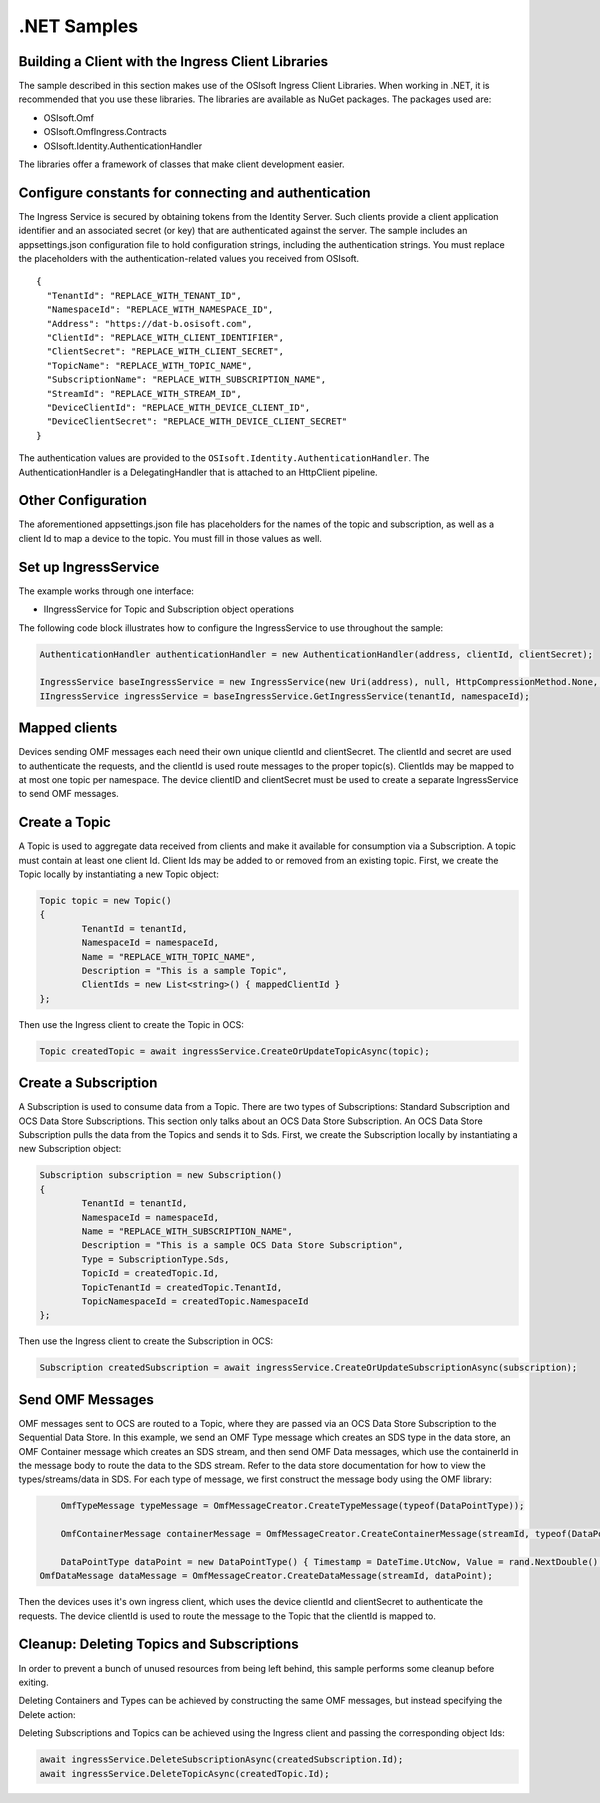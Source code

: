 .NET Samples 
============

Building a Client with the Ingress Client Libraries
---------------------------------------------------

The sample described in this section makes use of the OSIsoft Ingress Client Libraries. When working in .NET, 
it is recommended that you use these libraries. The libraries are available as NuGet packages. The packages used are:

* OSIsoft.Omf
* OSIsoft.OmfIngress.Contracts
* OSIsoft.Identity.AuthenticationHandler

The libraries offer a framework of classes that make client development easier.

Configure constants for connecting and authentication
-----------------------------------------------------

The Ingress Service is secured by obtaining tokens from the Identity Server. Such clients 
provide a client application identifier and an associated secret (or key) that are 
authenticated against the server. The sample includes an appsettings.json configuration 
file to hold configuration strings, including the authentication strings. You must 
replace the placeholders with the authentication-related values you received from OSIsoft. 

::

	{
	  "TenantId": "REPLACE_WITH_TENANT_ID",
	  "NamespaceId": "REPLACE_WITH_NAMESPACE_ID",
	  "Address": "https://dat-b.osisoft.com",
	  "ClientId": "REPLACE_WITH_CLIENT_IDENTIFIER",
	  "ClientSecret": "REPLACE_WITH_CLIENT_SECRET",
	  "TopicName": "REPLACE_WITH_TOPIC_NAME",
	  "SubscriptionName": "REPLACE_WITH_SUBSCRIPTION_NAME",
	  "StreamId": "REPLACE_WITH_STREAM_ID",
	  "DeviceClientId": "REPLACE_WITH_DEVICE_CLIENT_ID",
	  "DeviceClientSecret": "REPLACE_WITH_DEVICE_CLIENT_SECRET"
	}



The authentication values are provided to the ``OSIsoft.Identity.AuthenticationHandler``. 
The AuthenticationHandler is a DelegatingHandler that is attached to an HttpClient pipeline.

Other Configuration
-------------------

The aforementioned appsettings.json file has placeholders for the names of the topic
and subscription, as well as a client Id to map a device to the topic. You must fill in those values as well.

Set up IngressService
----------------------

The example works through one interface: 

* IIngressService for Topic and Subscription object operations

The following code block illustrates how to configure the IngressService to use throughout the sample:

.. code:: cs

	AuthenticationHandler authenticationHandler = new AuthenticationHandler(address, clientId, clientSecret);

	IngressService baseIngressService = new IngressService(new Uri(address), null, HttpCompressionMethod.None, authenticationHandler);
	IIngressService ingressService = baseIngressService.GetIngressService(tenantId, namespaceId);
  
Mapped clients
---------------

Devices sending OMF messages each need their own unique clientId and clientSecret. The clientId and secret are used to authenticate the requests, and the clientId is used route messages to the proper topic(s). ClientIds may be mapped to at most one topic per namespace. The device clientID and clientSecret must be used to create a separate IngressService to send OMF messages.

Create a Topic
--------------

A Topic is used to aggregate data received from clients and make it available for consumption 
via a Subscription. A topic must contain at least one client Id. Client Ids may be added to 
or removed from an existing topic. First, we create the Topic locally by instantiating 
a new Topic object:

.. code:: cs

	Topic topic = new Topic()
	{
		TenantId = tenantId,
		NamespaceId = namespaceId,
		Name = "REPLACE_WITH_TOPIC_NAME",
		Description = "This is a sample Topic",
		ClientIds = new List<string>() { mappedClientId }
	};

Then use the Ingress client to create the Topic in OCS:

.. code:: cs

	Topic createdTopic = await ingressService.CreateOrUpdateTopicAsync(topic);

Create a Subscription
---------------------

A Subscription is used to consume data from a Topic. There are two types of 
Subscriptions: Standard Subscription and OCS Data Store Subscriptions. This 
section only talks about an OCS Data Store Subscription. An OCS Data Store 
Subscription pulls the data from the Topics and sends it to Sds. First, we 
create the Subscription locally by instantiating a new Subscription object:

.. code:: cs

	Subscription subscription = new Subscription()
	{
		TenantId = tenantId,
		NamespaceId = namespaceId,
		Name = "REPLACE_WITH_SUBSCRIPTION_NAME",
		Description = "This is a sample OCS Data Store Subscription",
		Type = SubscriptionType.Sds,
		TopicId = createdTopic.Id,
		TopicTenantId = createdTopic.TenantId,
		TopicNamespaceId = createdTopic.NamespaceId
	};
	
Then use the Ingress client to create the Subscription in OCS:

.. code:: cs

	Subscription createdSubscription = await ingressService.CreateOrUpdateSubscriptionAsync(subscription);
	

Send OMF Messages
-------------------

OMF messages sent to OCS are routed to a Topic, where they are passed via an OCS Data Store Subscription to the Sequential Data Store. In this example, 
we send an OMF Type message which creates an SDS type in the data store, an OMF Container message which creates an SDS stream, and then send OMF Data messages, 
which use the containerId in the message body to route the data to the SDS stream. Refer to the data store documentation for how to view the types/streams/data in SDS.
For each type of message, we first construct the message body using the OMF library:

.. code:: cs
	
	OmfTypeMessage typeMessage = OmfMessageCreator.CreateTypeMessage(typeof(DataPointType));

	OmfContainerMessage containerMessage = OmfMessageCreator.CreateContainerMessage(streamId, typeof(DataPointType));
	
	DataPointType dataPoint = new DataPointType() { Timestamp = DateTime.UtcNow, Value = rand.NextDouble() };
    OmfDataMessage dataMessage = OmfMessageCreator.CreateDataMessage(streamId, dataPoint);

Then the devices uses it's own ingress client, which uses the device clientId and clientSecret to authenticate the requests. The device clientId is used to route the message
to the Topic that the clientId is mapped to. 

.. code:: cs
	await deviceIngressService.SendOMFMessageAsync();

Cleanup: Deleting Topics and Subscriptions
-----------------------------------------------------

In order to prevent a bunch of unused resources from being left behind, this 
sample performs some cleanup before exiting. 

Deleting Containers and Types can be achieved by constructing the same OMF messages, but instead specifying the Delete action:

.. code:: cs
 	OmfTypeMessage typeMessage = OmfMessageCreator.CreateTypeMessage(typeof(DataPointType));
    typeMessage.ActionType = ActionType.Delete;

    OmfContainerMessage containerMessage = OmfMessageCreator.CreateContainerMessage(streamId, typeof(DataPointType));
    containerMessage.ActionType = ActionType.Delete;  

Deleting Subscriptions and Topics 
can be achieved using the Ingress client and passing the corresponding object Ids:

.. code:: cs

	await ingressService.DeleteSubscriptionAsync(createdSubscription.Id);
	await ingressService.DeleteTopicAsync(createdTopic.Id);
